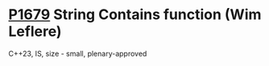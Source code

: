 * [[https://wg21.link/p1679][P1679]] String Contains function (Wim Leflere)
:PROPERTIES:
:CUSTOM_ID: p1679-string-contains-function-wim-leflere
:END:
C++23, IS, size - small, plenary-approved
